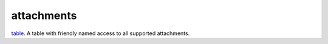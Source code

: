 attachments
====================================================================================================

`table`_. A table with friendly named access to all supported attachments.

.. _`table`: ../../../lua/type/table.html
